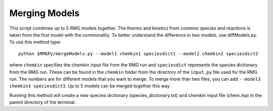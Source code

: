 .. _mergeModels:

**************
Merging Models
**************

This script combines up to 5 RMG models together.  The thermo and kinetics from common species and reactions is taken
from the first model with the commonality.  To better understand the difference in two models, use diffModels.py.  
To use this method type::

	python $RMGPy/mergeModels.py --model1 chemkin1 speciesdict1 --model2 chemkin2 speciesdict2

where ``chemkin`` specifies the chemkin input file from the RMG run and ``speciesdict`` represents the 
species dictionary from the RMG run.  These can be found in the 
``chemkin`` folder from the directory of the ``input.py`` file used for the RMG run.  
The numbers are for different models that you want to merge.  To merge more than two files, 
you can add ``--model3 chemkin3 speciesdict3``. Up to 5 models can be merged together this way

Running this method will create a new species dictionary (species_dictionary.txt) 
and chemkin input file (chem.inp) in the parent directory of the terminal.